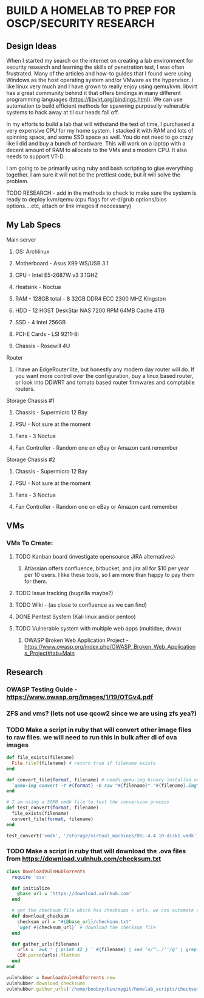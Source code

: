 * BUILD A HOMELAB TO PREP FOR OSCP/SECURITY RESEARCH
** Design Ideas
When I started my search on the internet on creating a lab environment for security research and learning the skills of penetration test, I was often frustrated. Many of the articles and how-to guides that I found were using Windows as the host operating system and/or VMware as the hypervisor. 
I like linux very much and I have grown to really enjoy using qemu/kvm. libvirt has a great community behind it that offers bindings in many different programming languages (https://libvirt.org/bindings.html). We can use automation to build efficient methods for spawning purposelly vulnerable systems to hack away at til our heads fall off. 

In my efforts to build a lab that will withstand the test of time, I purchased a very expensive CPU for my home system. I stacked it with RAM and lots of spinning space, and some SSD space as well. 
You do not need to go crazy like I did and buy a bunch of hardware. This will work on a laptop with a decent amount of RAM to allocate to the VMs and a modern CPU. It also needs to support VT-D. 

I am going to be primarily using ruby and bash scripting to glue everything together. I am sure it will not be the prettiest code, but it will solve the problem.
***** TODO RESEARCH - add in the methods to check to make sure the system is ready to deploy kvm/qemu (cpu flags for vt-d/grub options/bios options....etc, attach or link images if neccessary) 
** My Lab Specs
**** Main server
***** OS: Archlinux
***** Motherboard - Asus X99 WS/USB 3.1
***** CPU - Intel E5-2687W v3 3.1GHZ
***** Heatsink - Noctua 
***** RAM - 128GB total - 8 32GB DDR4 ECC 2300 MHZ Kingston  
***** HDD - 12 HGST DeskStar NAS 7200 RPM 64MB Cache 4TB 
***** SSD - 4 Intel 256GB 
***** PCI-E Cards - LSI 9211-8i
***** Chassis - Rosewill 4U
**** Router
***** I have an EdgeRouter lite, but honestly any modern day router will do. If you want more control over the configuration, buy a linux based router, or look into DDWRT and tomato based router firmwares and comptabile routers.
**** Storage Chassis #1
***** Chassis - Supermicro 12 Bay
***** PSU - Not sure at the moment
***** Fans - 3 Noctua
***** Fan Controller - Random one on eBay or Amazon cant remember
**** Storage Chassis #2
***** Chassis - Supermicro 12 Bay
***** PSU - Not sure at the moment
***** Fans - 3 Noctua
***** Fan Controller - Random one on eBay or Amazon cant remember
** VMs
*** VMs To Create:
**** TODO Kanban board (investigate opensource JIRA alternatives)
****** Atlassian offers confluence, bitbucket, and jira all for $10 per year per 10 users. I like these tools, so I am more than happy to pay them for them.
**** TODO Issue tracking (bugzilla maybe?)
**** TODO Wiki - (as close to confluence as we can find)
**** DONE Pentest System (Kali linux and/or pentoo)
     CLOSED: [2018-07-16 Mon 16:25]
**** TODO Vulnerable system with multiple web apps (multidae, dvwa)
****** OWASP Broken Web Application Project - https://www.owasp.org/index.php/OWASP_Broken_Web_Applications_Project#tab=Main 
** Research
*** OWASP Testing Guide - https://www.owasp.org/images/1/19/OTGv4.pdf
*** ZFS and vms? (lets not use qcow2 since we are using zfs yea?)
*** TODO Make a script in ruby that will convert other image files to raw files. we will need to run this in bulk after dl of ova images
#+BEGIN_SRC ruby :results replace
  def file_exists(filename)
    File.file?(filename) # return true if filename exists
  end

  def convert_file(format, filename) # needs qemu-img binary installed on the system, returns a new raw image file
    `qemu-img convert -f #{format} -O raw "#{filename}" "#{filename}.img"` 
  end 

  # I am using a 56MB vmdk file to test the conversion process
  def test_convert(format, filename)
    file_exists(filename)
    convert_file(format, filename)
  end

  test_convert('vmdk', '/storage/virtual_machines/DSL-4.4.10-disk1.vmdk')

#+END_SRC

#+RESULTS:

*** TODO Make a script in ruby that will download the .ova files from https://download.vulnhub.com/checksum.txt
#+BEGIN_SRC ruby :results raw
  class DownloadVulnHubTorrents
    require 'csv'

    def initialize
      @base_url = 'https://download.vulnhub.com'
    end

    # get the checksum file which has checksums + urls. we can automate the check of the files and compare with the checksums to make sure everything downloaded matches
    def download_checksum
      checksum_url = "#{@base_url}/checksum.txt"
      `wget #{checksum_url}` # download the checksum file
    end

    def gather_urls(filename)
      urls = `awk ' { print $2 } ' #{filename} | sed 's/^\./''/g' | grep -E 'ova|torrent|zip|tar|txt|gz|gzip|iso|7z|exe|text|img|png|jpg|jpeg|md|LICENSE|README'`
      CSV.parse(urls).flatten
    end
  end

  vulnhubber = DownloadVulnHubTorrents.new
  vulnhubber.download_checksums
  vulnhubber.gather_urls('/home/booboy/bin/mygit/homelab_scripts/checksum.txt')

#+END_SRC

#+RESULTS:
